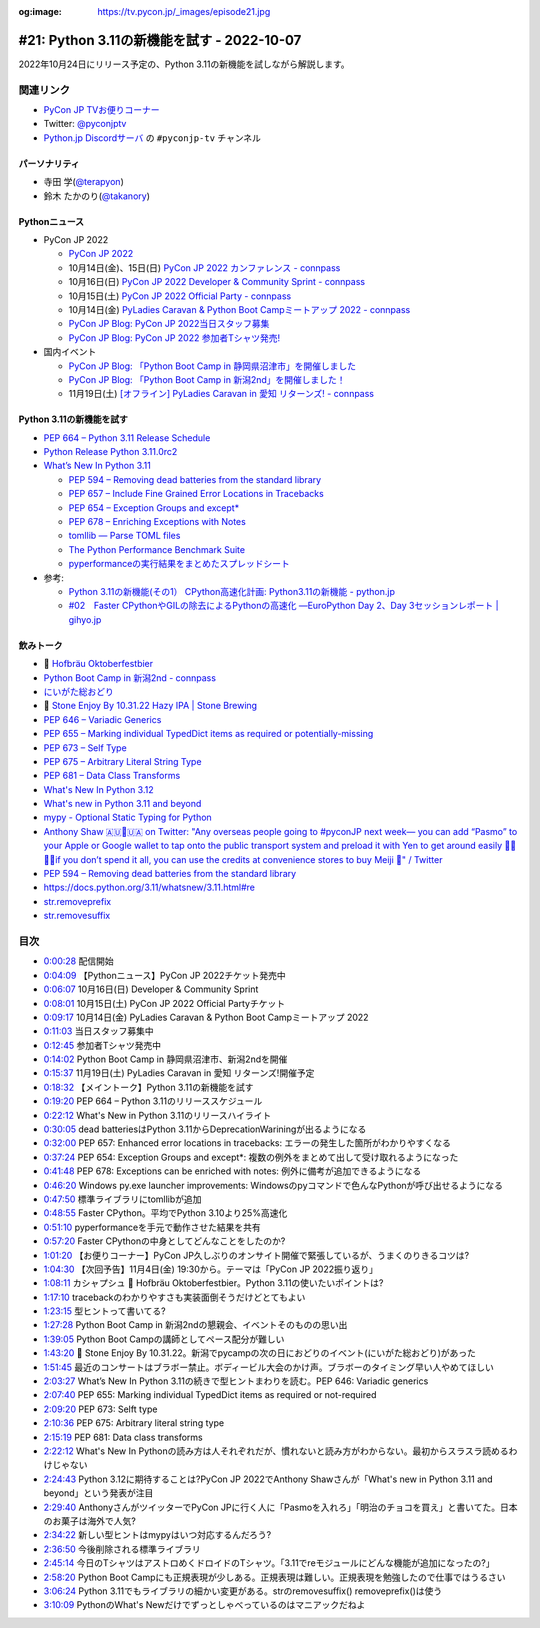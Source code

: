 :og:image: https://tv.pycon.jp/_images/episode21.jpg
    
.. |cover| image:: images/episode21.jpg

=============================================
 #21: Python 3.11の新機能を試す - 2022-10-07
=============================================

2022年10月24日にリリース予定の、Python 3.11の新機能を試しながら解説します。

.. raw:: html

   <iframe width="560" height="315" src="https://www.youtube.com/embed/gz5kcS9zdAc" title="YouTube video player" frameborder="0" allow="accelerometer; autoplay; clipboard-write; encrypted-media; gyroscope; picture-in-picture" allowfullscreen></iframe>

関連リンク
==========
* `PyCon JP TVお便りコーナー <https://docs.google.com/forms/d/e/1FAIpQLSfvL4cKteAaG_czTXjofR83owyjXekG9GNDGC6-jRZCb_2HRw/viewform>`_
* Twitter: `@pyconjptv <https://twitter.com/pyconjptv>`_
* `Python.jp Discordサーバ <https://www.python.jp/pages/pythonjp_discord.html>`_ の ``#pyconjp-tv`` チャンネル

パーソナリティ
--------------
* 寺田 学(`@terapyon <https://twitter.com>`_)
* 鈴木 たかのり(`@takanory <https://twitter.com/takanory>`_)

Pythonニュース
--------------
* PyCon JP 2022

  * `PyCon JP 2022 <https://2022.pycon.jp/>`_
  * 10月14日(金)、15日(日) `PyCon JP 2022 カンファレンス - connpass <https://pyconjp.connpass.com/event/255827/>`_
  * 10月16日(日) `PyCon JP 2022 Developer & Community Sprint - connpass <https://pyconjp.connpass.com/event/260219/>`_
  * 10月15日(土) `PyCon JP 2022 Official Party - connpass <https://pyconjp.connpass.com/event/261187/>`_
  * 10月14日(金) `PyLadies Caravan & Python Boot Campミートアップ 2022 - connpass <https://pyconjp.connpass.com/event/260381/>`_
  * `PyCon JP Blog: PyCon JP 2022当日スタッフ募集 <https://pyconjp.blogspot.com/2022/09/pyconjp2022-conf-day-of-staff.html>`_
  * `PyCon JP Blog: PyCon JP 2022 参加者Tシャツ発売! <https://pyconjp.blogspot.com/2022/09/PyConJP2022TshirtJ.html>`_
* 国内イベント

  * `PyCon JP Blog: 「Python Boot Camp in 静岡県沼津市」を開催しました <https://pyconjp.blogspot.com/2022/09/pycamp-in-shizuoka-numazu-report.html>`_
  * `PyCon JP Blog: 「Python Boot Camp in 新潟2nd」を開催しました！ <https://pyconjp.blogspot.com/2022/09/pycamp-in-niigata2nd.html>`_
  * 11月19日(土) `[オフライン] PyLadies Caravan in 愛知 リターンズ! - connpass <https://pyladies-tokyo.connpass.com/event/260718/>`_

Python 3.11の新機能を試す
-------------------------
* `PEP 664 – Python 3.11 Release Schedule <https://peps.python.org/pep-0664/>`_
* `Python Release Python 3.11.0rc2 <https://www.python.org/downloads/release/python-3110rc2/>`_
* `What’s New In Python 3.11 <https://docs.python.org/3.11/whatsnew/3.11.html>`_

  * `PEP 594 – Removing dead batteries from the standard library <https://peps.python.org/pep-0594/>`_
  * `PEP 657 – Include Fine Grained Error Locations in Tracebacks <https://peps.python.org/pep-0657/>`_
  * `PEP 654 – Exception Groups and except* <https://peps.python.org/pep-0654/>`_
  * `PEP 678 – Enriching Exceptions with Notes <https://peps.python.org/pep-0678/>`_
  * `tomllib — Parse TOML files <https://docs.python.org/3.11/library/tomllib.html#module-tomllib>`_
  * `The Python Performance Benchmark Suite <https://pyperformance.readthedocs.io/>`_
  * `pyperformanceの実行結果をまとめたスプレッドシート <https://docs.google.com/spreadsheets/d/1eCULBNnsB9FGhGd8Gm0TaDvGlZdwqc0qDzYT6zBFJu8/edit#gid=0>`_
* 参考:

  * `Python 3.11の新機能(その1） CPython高速化計画: Python3.11の新機能 - python.jp <https://www.python.jp/news/wnpython311/index.html>`_
  * `#02　Faster CPythonやGILの除去によるPythonの高速化 ―EuroPython Day 2、Day 3セッションレポート | gihyo.jp <https://gihyo.jp/article/2022/09/europython2022-02#gh3KtdEIBU>`_

飲みトーク
----------
* 🍺 `Hofbräu Oktoberfestbier <https://www.hofbraeu-muenchen.de/en/beer/hofbrau-oktoberfestbier>`_
* `Python Boot Camp in 新潟2nd - connpass <https://pyconjp.connpass.com/event/255600/>`_
* `にいがた総おどり <https://www.soh-odori.net/>`_
* 🍺 `Stone Enjoy By 10.31.22 Hazy IPA | Stone Brewing <https://www.stonebrewing.com/beer/stone-enjoy-ipa-series/stone-enjoy-103122-hazy-ipa#ageGatePassed>`_
* `PEP 646 – Variadic Generics <https://peps.python.org/pep-0646/>`_
* `PEP 655 – Marking individual TypedDict items as required or potentially-missing <https://peps.python.org/pep-0655/>`_
* `PEP 673 – Self Type <https://peps.python.org/pep-0673/>`_
* `PEP 675 – Arbitrary Literal String Type <https://peps.python.org/pep-0675/>`_
* `PEP 681 – Data Class Transforms <https://peps.python.org/pep-0681/>`_
* `What's New In Python 3.12 <https://docs.python.org/3.12/whatsnew/3.12.html>`_
* `What's new in Python 3.11 and beyond <https://2022.pycon.jp/timetable?id=NKRG7V>`_
* `mypy - Optional Static Typing for Python <http://mypy-lang.org/>`_
* `Anthony Shaw 🇦🇺🤝🇺🇦 on Twitter: "Any overseas people going to #pyconJP next week— you can add “Pasmo” to your Apple or Google wallet to tap onto the public transport system and preload it with Yen to get around easily 👍🏻👍🏻if you don’t spend it all, you can use the credits at convenience stores to buy Meiji 🍫" / Twitter <https://twitter.com/anthonypjshaw/status/1577931590889803778>`_
* `PEP 594 – Removing dead batteries from the standard library <https://peps.python.org/pep-0594/>`_
* https://docs.python.org/3.11/whatsnew/3.11.html#re
* `str.removeprefix <https://docs.python.org/ja/3/library/stdtypes.html#str.removeprefix>`_
* `str.removesuffix <https://docs.python.org/ja/3/library/stdtypes.html#str.removesuffix>`_

目次
====
* `0:00:28 <https://www.youtube.com/watch?v=gz5kcS9zdAc&t=28s>`_ 配信開始
* `0:04:09 <https://www.youtube.com/watch?v=gz5kcS9zdAc&t=249s>`_ 【Pythonニュース】PyCon JP 2022チケット発売中
* `0:06:07 <https://www.youtube.com/watch?v=gz5kcS9zdAc&t=367s>`_ 10月16日(日) Developer & Community Sprint
* `0:08:01 <https://www.youtube.com/watch?v=gz5kcS9zdAc&t=481s>`_ 10月15日(土) PyCon JP 2022 Official Partyチケット
* `0:09:17 <https://www.youtube.com/watch?v=gz5kcS9zdAc&t=557s>`_ 10月14日(金) PyLadies Caravan & Python Boot Campミートアップ 2022
* `0:11:03 <https://www.youtube.com/watch?v=gz5kcS9zdAc&t=663s>`_ 当日スタッフ募集中
* `0:12:45 <https://www.youtube.com/watch?v=gz5kcS9zdAc&t=765s>`_ 参加者Tシャツ発売中
* `0:14:02 <https://www.youtube.com/watch?v=gz5kcS9zdAc&t=842s>`_ Python Boot Camp in 静岡県沼津市、新潟2ndを開催
* `0:15:37 <https://www.youtube.com/watch?v=gz5kcS9zdAc&t=937s>`_ 11月19日(土) PyLadies Caravan in 愛知 リターンズ!開催予定
* `0:18:32 <https://www.youtube.com/watch?v=gz5kcS9zdAc&t=1112s>`_ 【メイントーク】Python 3.11の新機能を試す
* `0:19:20 <https://www.youtube.com/watch?v=gz5kcS9zdAc&t=1160s>`_ PEP 664 – Python 3.11のリリーススケジュール
* `0:22:12 <https://www.youtube.com/watch?v=gz5kcS9zdAc&t=1332s>`_ What's New in Python 3.11のリリースハイライト
* `0:30:05 <https://www.youtube.com/watch?v=gz5kcS9zdAc&t=1805s>`_ dead batteriesはPython 3.11からDeprecationWariningが出るようになる
* `0:32:00 <https://www.youtube.com/watch?v=gz5kcS9zdAc&t=1920s>`_ PEP 657: Enhanced error locations in tracebacks: エラーの発生した箇所がわかりやすくなる
* `0:37:24 <https://www.youtube.com/watch?v=gz5kcS9zdAc&t=2244s>`_ PEP 654: Exception Groups and except*: 複数の例外をまとめて出して受け取れるようになった
* `0:41:48 <https://www.youtube.com/watch?v=gz5kcS9zdAc&t=2508s>`_ PEP 678: Exceptions can be enriched with notes: 例外に備考が追加できるようになる
* `0:46:20 <https://www.youtube.com/watch?v=gz5kcS9zdAc&t=2780s>`_ Windows py.exe launcher improvements: Windowsのpyコマンドで色んなPythonが呼び出せるようになる
* `0:47:50 <https://www.youtube.com/watch?v=gz5kcS9zdAc&t=2870s>`_ 標準ライブラリにtomllibが追加
* `0:48:55 <https://www.youtube.com/watch?v=gz5kcS9zdAc&t=2935s>`_ Faster CPython。平均でPython 3.10より25%高速化
* `0:51:10 <https://www.youtube.com/watch?v=gz5kcS9zdAc&t=3070s>`_ pyperformanceを手元で動作させた結果を共有
* `0:57:20 <https://www.youtube.com/watch?v=gz5kcS9zdAc&t=3440s>`_ Faster CPythonの中身としてどんなことをしたのか?
* `1:01:20 <https://www.youtube.com/watch?v=gz5kcS9zdAc&t=3680s>`_ 【お便りコーナー】PyCon JP久しぶりのオンサイト開催で緊張しているが、うまくのりきるコツは?
* `1:04:30 <https://www.youtube.com/watch?v=gz5kcS9zdAc&t=3870s>`_ 【次回予告】11月4日(金) 19:30から。テーマは「PyCon JP 2022振り返り」
* `1:08:11 <https://www.youtube.com/watch?v=gz5kcS9zdAc&t=4091s>`_ カシャプシュ 🍺 Hofbräu Oktoberfestbier。Python 3.11の使いたいポイントは?
* `1:17:10 <https://www.youtube.com/watch?v=gz5kcS9zdAc&t=4630s>`_ tracebackのわかりやすさも実装面倒そうだけどとてもよい
* `1:23:15 <https://www.youtube.com/watch?v=gz5kcS9zdAc&t=4995s>`_ 型ヒントって書いてる?
* `1:27:28 <https://www.youtube.com/watch?v=gz5kcS9zdAc&t=5248s>`_ Python Boot Camp in 新潟2ndの懇親会、イベントそのものの思い出
* `1:39:05 <https://www.youtube.com/watch?v=gz5kcS9zdAc&t=5945s>`_ Python Boot Campの講師としてペース配分が難しい
* `1:43:20 <https://www.youtube.com/watch?v=gz5kcS9zdAc&t=6200s>`_ 🍺 Stone Enjoy By 10.31.22。新潟でpycampの次の日におどりのイベント(にいがた総おどり)があった
* `1:51:45 <https://www.youtube.com/watch?v=gz5kcS9zdAc&t=6705s>`_ 最近のコンサートはブラボー禁止。ボディービル大会のかけ声。ブラボーのタイミング早い人やめてほしい
* `2:03:27 <https://www.youtube.com/watch?v=gz5kcS9zdAc&t=7407s>`_ What’s New In Python 3.11の続きで型ヒントまわりを読む。PEP 646: Variadic generics
* `2:07:40 <https://www.youtube.com/watch?v=gz5kcS9zdAc&t=7660s>`_ PEP 655: Marking individual TypedDict items as required or not-required
* `2:09:20 <https://www.youtube.com/watch?v=gz5kcS9zdAc&t=7760s>`_ PEP 673: Selft type
* `2:10:36 <https://www.youtube.com/watch?v=gz5kcS9zdAc&t=7836s>`_ PEP 675: Arbitrary literal string type
* `2:15:19 <https://www.youtube.com/watch?v=gz5kcS9zdAc&t=8119s>`_ PEP 681: Data class transforms
* `2:22:12 <https://www.youtube.com/watch?v=gz5kcS9zdAc&t=8532s>`_ What's New In Pythonの読み方は人それぞれだが、慣れないと読み方がわからない。最初からスラスラ読めるわけじゃない
* `2:24:43 <https://www.youtube.com/watch?v=gz5kcS9zdAc&t=8683s>`_ Python 3.12に期待することは?PyCon JP 2022でAnthony Shawさんが「What's new in Python 3.11 and beyond」という発表が注目
* `2:29:40 <https://www.youtube.com/watch?v=gz5kcS9zdAc&t=8980s>`_ AnthonyさんがツイッターでPyCon JPに行く人に「Pasmoを入れろ」「明治のチョコを買え」と書いてた。日本のお菓子は海外で人気?
* `2:34:22 <https://www.youtube.com/watch?v=gz5kcS9zdAc&t=9262s>`_ 新しい型ヒントはmypyはいつ対応するんだろう?
* `2:36:50 <https://www.youtube.com/watch?v=gz5kcS9zdAc&t=9410s>`_ 今後削除される標準ライブラリ
* `2:45:14 <https://www.youtube.com/watch?v=gz5kcS9zdAc&t=9914s>`_ 今日のTシャツはアストロめくドロイドのTシャツ。「3.11でreモジュールにどんな機能が追加になったの?」
* `2:58:20 <https://www.youtube.com/watch?v=gz5kcS9zdAc&t=10700s>`_ Python Boot Campにも正規表現が少しある。正規表現は難しい。正規表現を勉強したので仕事ではうるさい
* `3:06:24 <https://www.youtube.com/watch?v=gz5kcS9zdAc&t=11184s>`_ Python 3.11でもライブラリの細かい変更がある。strのremovesuffix() removeprefix()は使う
* `3:10:09 <https://www.youtube.com/watch?v=gz5kcS9zdAc&t=11409s>`_ PythonのWhat's Newだけでずっとしゃべっているのはマニアックだねよ
